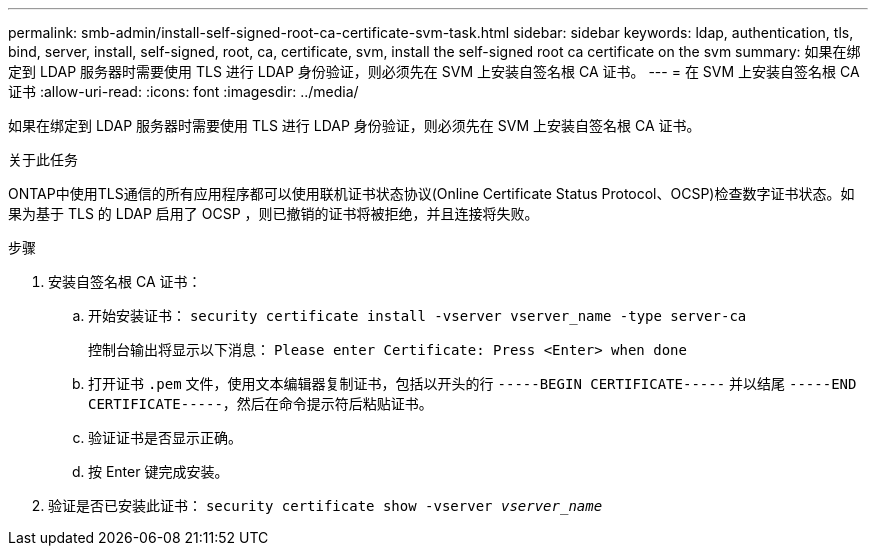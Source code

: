 ---
permalink: smb-admin/install-self-signed-root-ca-certificate-svm-task.html 
sidebar: sidebar 
keywords: ldap, authentication, tls, bind, server, install, self-signed, root, ca, certificate, svm, install the self-signed root ca certificate on the svm 
summary: 如果在绑定到 LDAP 服务器时需要使用 TLS 进行 LDAP 身份验证，则必须先在 SVM 上安装自签名根 CA 证书。 
---
= 在 SVM 上安装自签名根 CA 证书
:allow-uri-read: 
:icons: font
:imagesdir: ../media/


[role="lead"]
如果在绑定到 LDAP 服务器时需要使用 TLS 进行 LDAP 身份验证，则必须先在 SVM 上安装自签名根 CA 证书。

.关于此任务
ONTAP中使用TLS通信的所有应用程序都可以使用联机证书状态协议(Online Certificate Status Protocol、OCSP)检查数字证书状态。如果为基于 TLS 的 LDAP 启用了 OCSP ，则已撤销的证书将被拒绝，并且连接将失败。

.步骤
. 安装自签名根 CA 证书：
+
.. 开始安装证书： `security certificate install -vserver vserver_name -type server-ca`
+
控制台输出将显示以下消息： `Please enter Certificate: Press <Enter> when done`

.. 打开证书 `.pem` 文件，使用文本编辑器复制证书，包括以开头的行 `-----BEGIN CERTIFICATE-----` 并以结尾 `-----END CERTIFICATE-----`，然后在命令提示符后粘贴证书。
.. 验证证书是否显示正确。
.. 按 Enter 键完成安装。


. 验证是否已安装此证书： `security certificate show -vserver _vserver_name_`

